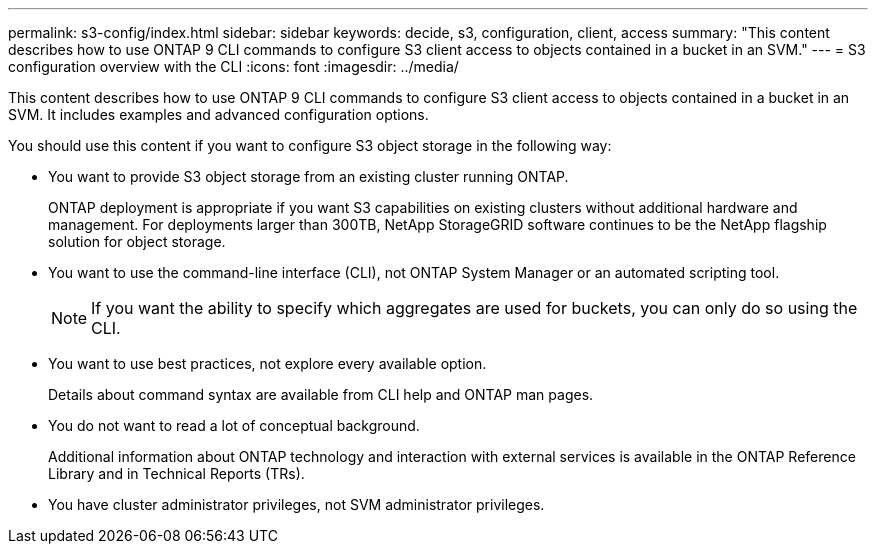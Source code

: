 ---
permalink: s3-config/index.html
sidebar: sidebar
keywords: decide, s3, configuration, client, access
summary: "This content describes how to use ONTAP 9 CLI commands to configure S3 client access to objects contained in a bucket in an SVM."
---
= S3 configuration overview with the CLI
:icons: font
:imagesdir: ../media/

[.lead]
This content describes how to use ONTAP 9 CLI commands to configure S3 client access to objects contained in a bucket in an SVM. It includes examples and advanced configuration options.

You should use this content if you want to configure S3 object storage in the following way:

* You want to provide S3 object storage from an existing cluster running ONTAP.
+
ONTAP deployment is appropriate if you want S3 capabilities on existing clusters without additional hardware and management. For deployments larger than 300TB, NetApp StorageGRID software continues to be the NetApp flagship solution for object storage.

* You want to use the command-line interface (CLI), not ONTAP System Manager or an automated scripting tool.
+
[NOTE]
====
If you want the ability to specify which aggregates are used for buckets, you can only do so using the CLI.
====

* You want to use best practices, not explore every available option.
+
Details about command syntax are available from CLI help and ONTAP man pages.

* You do not want to read a lot of conceptual background.
+
Additional information about ONTAP technology and interaction with external services is available in the ONTAP Reference Library and in Technical Reports (TRs).

* You have cluster administrator privileges, not SVM administrator privileges.
